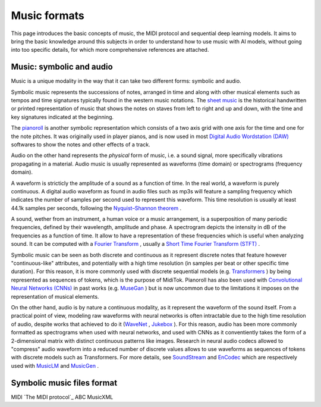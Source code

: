 ===================================
Music formats
===================================

This page introduces the basic concepts of music, the MIDI protocol and sequential deep learning models. It aims to bring the basic knowledge around this subjects in order to understand how to use music with AI models, without going into too specific details, for which more comprehensive references are attached.

Music: symbolic and audio
---------------------------

Music is a unique modality in the way that it can take two different forms: symbolic and audio.

Symbolic music represents the successions of notes, arranged in time and along with other musical elements such as tempos and time signatures typically found in the western music notations. The `sheet music <https://en.wikipedia.org/wiki/Sheet_music>`_ is the historical handwritten or printed representation of music that shows the notes on staves from left to right and up and down, with the time and key signatures indicated at the beginning.

.. image:: /assets/bases/sheet_music.png
  :width: 800
  :alt: A sheet music.

The `pianoroll <https://en.wikipedia.org/wiki/Piano_roll>`_ is another symbolic representation which consists of a two axis grid with one axis for the time and one for the note pitches. It was originally used in player pianos, and is now used in most `Digital Audio Wordstation (DAW) <https://en.wikipedia.org/wiki/Digital_audio_workstation>`_ softwares to show the notes and other effects of a track.

.. image:: /assets/bases/pianoroll_daw.png
  :width: 800
  :alt: A piano roll view in the Logic Pro X DAW.

Audio on the other hand represents the *physical* form of music, i.e. a sound signal, more specifically vibrations propagating in a material. Audio music is usually represented as waveforms (time domain) or spectrograms (frequency domain).

A waveform is stricticly the amplitude of a sound as a function of time. In the real world, a waveform is purely continuous. A digital audio waveform as found in audio files such as mp3s will feature a sampling frequency which indicates the number of samples per second used to represent this waveform. This time resolution is usually at least 44.1k samples per seconds, following the `Nyquist–Shannon theorem <https://en.wikipedia.org/wiki/Nyquist–Shannon_sampling_theorem>`_ .

A sound, wether from an instrument, a human voice or a music arrangement, is a superposition of many periodic frequencies, defined by their wavelength, amplitude and phase. A spectrogram depicts the intensity in dB of the frequencies as a function of time. It allow to have a representation of these frequencies which is useful when analyzing sound. It can be computed with a `Fourier Transform <https://en.wikipedia.org/wiki/Fourier_transform>`_ , usually a `Short Time Fourier Transform (STFT) <https://ieeexplore.ieee.org/document/1164317>`_ .

.. image:: /assets/bases/spectrogram.png
  :width: 800
  :alt: The spectrogram of a sound, abscissa is time, ordinate is frequency and the color represents the intensity in dB.

Symbolic music can be seen as both discrete and continuous as it represent discrete notes that feature however "continuous-like" attributes, and potentially with a high time resolution (in samples per beat or other specific time duration). For this reason, it is more commonly used with discrete sequential models (e.g. `Transformers <https://papers.nips.cc/paper_files/paper/2017/hash/3f5ee243547dee91fbd053c1c4a845aa-Abstract.html>`_ ) by being represented as sequences of tokens, which is the purpose of MidiTok. Pianoroll has also been used with `Convolutional Neural Networks (CNNs) <https://en.wikipedia.org/wiki/Convolutional_neural_network>`_ in past works (e.g. `MuseGan <https://aaai.org/papers/11312-musegan-multi-track-sequential-generative-adversarial-networks-for-symbolic-music-generation-and-accompaniment/>`_ ) but is now uncommon due to the limitations it imposes on the representation of musical elements.

On the other hand, audio is by nature a continuous modality, as it represent the waveform of the sound itself. From a practical point of view, modeling raw waveforms with neural networks is often intractable due to the high time resolution of audio, despite works that achieved to do it (`WaveNet <https://arxiv.org/pdf/1609.03499>`_ , `Jukebox <https://openai.com/index/jukebox/>`_ ). For this reason, audio has been more commonly formatted as spectrograms when used with neural networks, and used with CNNs as it conventiently takes the form of a 2-dimensional matrix with distinct continuous patterns like images.
Research in neural audio codecs allowed to "compress" audio waveform into a reduced number of discrete values allows to use waveforms as sequences of tokens with discrete models such as Transformers. For more details, see `SoundStream <https://ieeexplore.ieee.org/document/9625818>`_ and `EnCodec <https://openreview.net/forum?id=ivCd8z8zR2>`_ which are respectively used with `MusicLM <https://arxiv.org/abs/2301.11325>`_ and `MusicGen <https://proceedings.neurips.cc/paper_files/paper/2023/hash/94b472a1842cd7c56dcb125fb2765fbd-Abstract-Conference.html>`_ .


Symbolic music files format
-----------------------------

MIDI `The MIDI protocol`_
ABC
MusicXML
